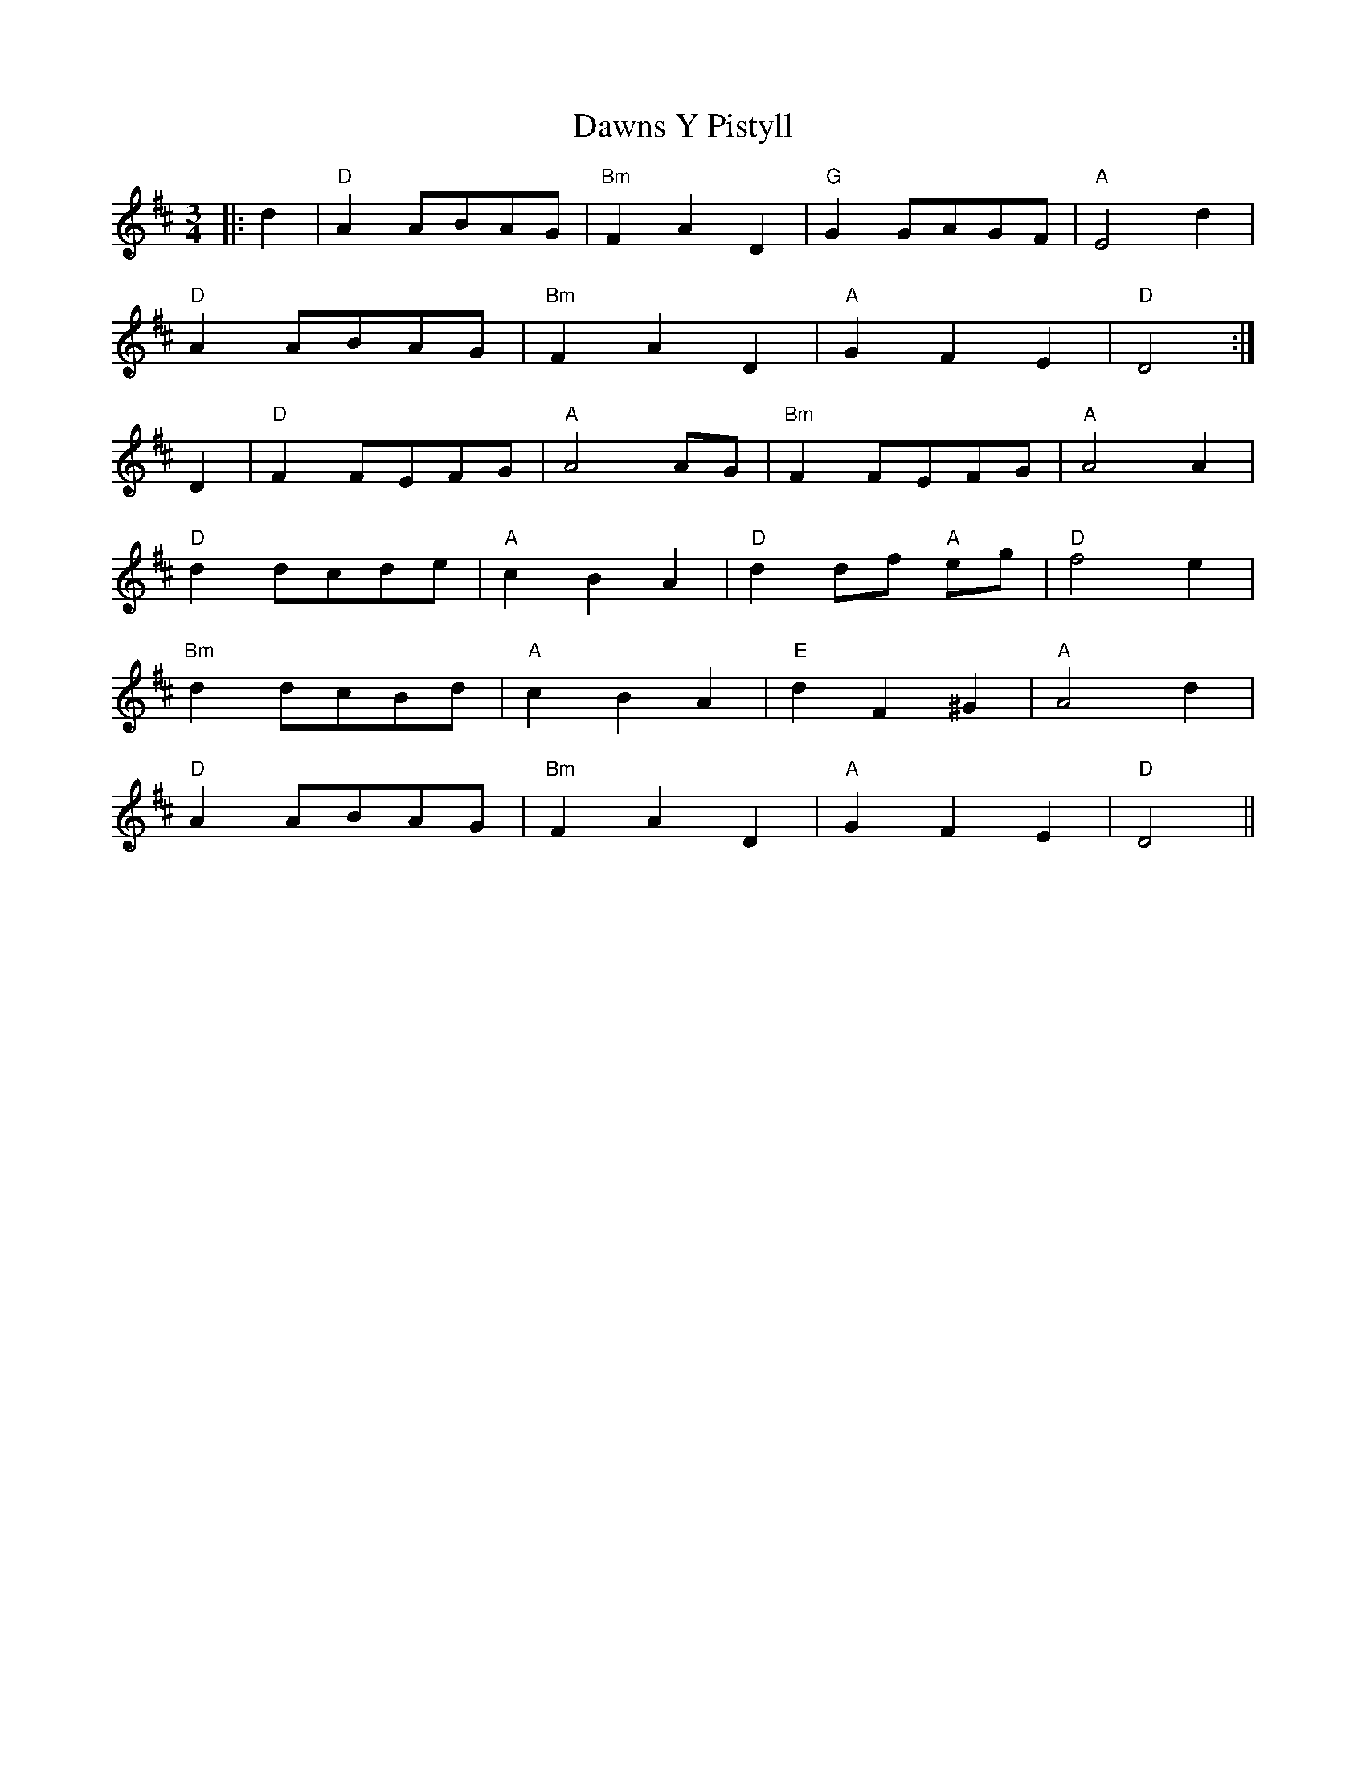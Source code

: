 X: 9639
T: Dawns Y Pistyll
R: waltz
M: 3/4
K: Dmajor
|:d2|"D" A2 ABAG|"Bm" F2 A2 D2|"G" G2 GAGF|"A" E4 d2|
"D" A2 ABAG|"Bm" F2 A2 D2|"A" G2 F2 E2|"D" D4:|
D2|"D" F2 FEFG|"A" A4 AG|"Bm" F2 FEFG|"A" A4 A2|
"D" d2 dcde|"A" c2 B2 A2|"D" d2 df "A" eg|"D" f4 e2|
"Bm" d2 dcBd|"A" c2 B2 A2|"E" d2 F2 ^G2|"A" A4 d2|
"D" A2 ABAG|"Bm" F2 A2 D2|"A" G2 F2 E2|"D" D4||

